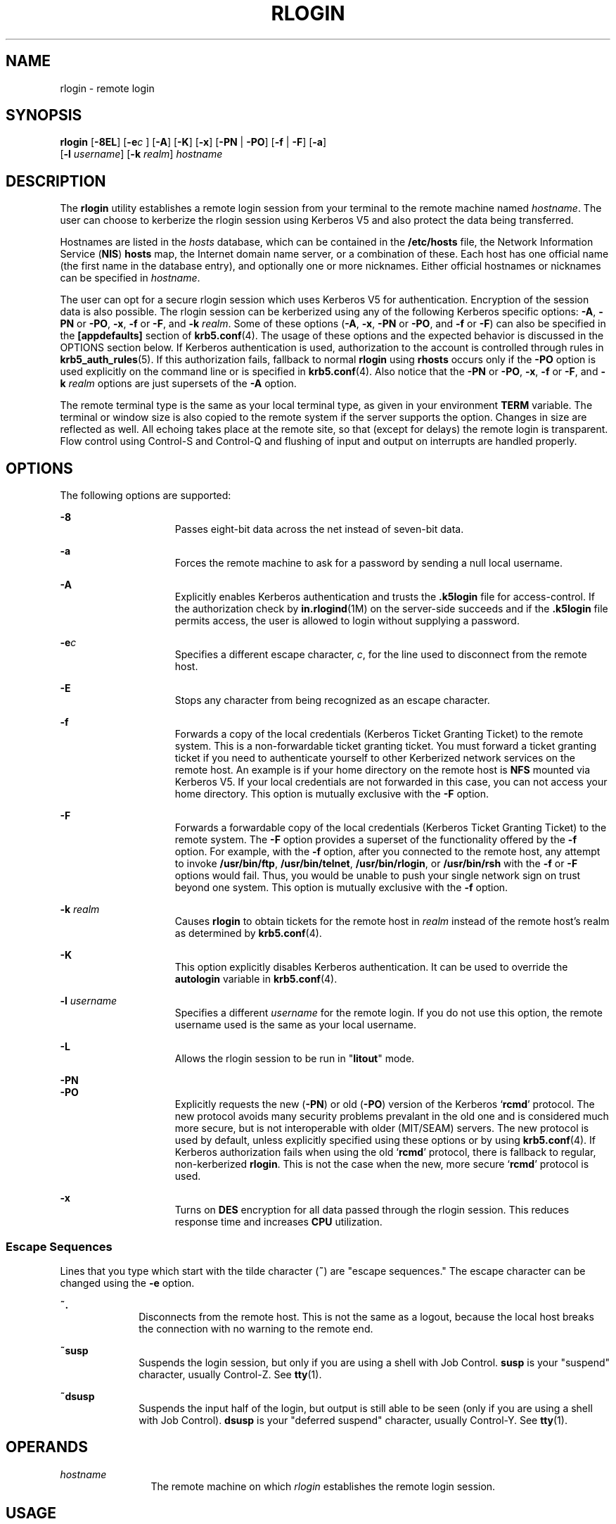 '\" te
.\"  Copyright 1989 AT&T
.\" Copyright (C) 2008, Sun Microsystems, Inc. All Rights Reserved
.\" The contents of this file are subject to the terms of the Common Development and Distribution License (the "License").  You may not use this file except in compliance with the License.
.\" You can obtain a copy of the license at usr/src/OPENSOLARIS.LICENSE or http://www.opensolaris.org/os/licensing.  See the License for the specific language governing permissions and limitations under the License.
.\" When distributing Covered Code, include this CDDL HEADER in each file and include the License file at usr/src/OPENSOLARIS.LICENSE.  If applicable, add the following below this CDDL HEADER, with the fields enclosed by brackets "[]" replaced with your own identifying information: Portions Copyright [yyyy] [name of copyright owner]
.TH RLOGIN 1 "Dec 23, 2008"
.SH NAME
rlogin \- remote login
.SH SYNOPSIS
.LP
.nf
\fBrlogin\fR [\fB-8EL\fR] [\fB-e\fIc\fR\fR ] [\fB-A\fR] [\fB-K\fR] [\fB-x\fR] [\fB-PN\fR | \fB-PO\fR] [\fB-f\fR | \fB-F\fR] [\fB-a\fR]
     [\fB-l\fR \fIusername\fR] [\fB-k\fR \fIrealm\fR] \fIhostname\fR
.fi

.SH DESCRIPTION
.sp
.LP
The \fBrlogin\fR utility establishes a remote login session from your terminal
to the remote machine named \fIhostname\fR. The user can choose to kerberize
the rlogin session using Kerberos V5 and also protect the data being
transferred.
.sp
.LP
Hostnames are listed in the \fIhosts\fR database, which can be contained in the
\fB/etc/hosts\fR file, the Network Information Service (\fBNIS\fR) \fBhosts\fR
map, the Internet domain name server, or a combination of these. Each host has
one official name (the first name in the database entry), and optionally one or
more nicknames. Either official hostnames or nicknames can be specified in
\fIhostname\fR.
.sp
.LP
The user can opt for a secure rlogin session which uses Kerberos V5 for
authentication. Encryption of the session data is also possible. The rlogin
session can be kerberized using any of the following Kerberos specific options:
\fB-A\fR, \fB-PN\fR or \fB-PO\fR, \fB-x\fR, \fB-f\fR or \fB-F\fR, and \fB-k\fR
\fIrealm\fR. Some of these options (\fB-A\fR, \fB-x\fR, \fB-PN\fR or \fB-PO\fR,
and \fB-f\fR or \fB-F\fR) can also be specified in the \fB[appdefaults]\fR
section of \fBkrb5.conf\fR(4). The usage of these options and the expected
behavior is discussed in the OPTIONS section below. If Kerberos authentication
is used, authorization to the account is controlled through rules in
\fBkrb5_auth_rules\fR(5). If this authorization fails, fallback to normal
\fBrlogin\fR using \fBrhosts\fR occurs only if the \fB-PO\fR option is used
explicitly on the command line or is specified in \fBkrb5.conf\fR(4). Also
notice that the \fB-PN\fR or \fB-PO\fR, \fB-x\fR, \fB-f\fR or \fB-F\fR, and
\fB-k\fR \fIrealm\fR options are just supersets of the \fB-A\fR option.
.sp
.LP
The remote terminal type is the same as your local terminal type, as given in
your environment \fBTERM\fR variable. The terminal or window size is also
copied to the remote system if the server supports the option. Changes in size
are reflected as well. All echoing takes place at the remote site, so that
(except for delays) the remote login is transparent. Flow control using
Control-S and Control-Q and flushing of input and output on interrupts are
handled properly.
.SH OPTIONS
.sp
.LP
The following options are supported:
.sp
.ne 2
.na
\fB\fB-8\fR\fR
.ad
.RS 15n
Passes eight-bit data across the net instead of seven-bit data.
.RE

.sp
.ne 2
.na
\fB\fB-a\fR\fR
.ad
.RS 15n
Forces the remote machine to ask for a password by sending a null local
username.
.RE

.sp
.ne 2
.na
\fB\fB-A\fR\fR
.ad
.RS 15n
Explicitly enables Kerberos authentication and trusts the \fB\&.k5login\fR file
for access-control. If the authorization check by \fBin.rlogind\fR(1M) on the
server-side succeeds and if the \fB\&.k5login\fR file permits access, the user
is allowed to login without supplying a password.
.RE

.sp
.ne 2
.na
\fB\fB-e\fR\fIc\fR\fR
.ad
.RS 15n
Specifies a different escape character, \fIc\fR, for the line used to
disconnect from the remote host.
.RE

.sp
.ne 2
.na
\fB\fB-E\fR\fR
.ad
.RS 15n
Stops any character from being recognized as an escape character.
.RE

.sp
.ne 2
.na
\fB\fB-f\fR\fR
.ad
.RS 15n
Forwards a copy of the local credentials (Kerberos Ticket Granting Ticket) to
the remote system. This is a non-forwardable ticket granting ticket. You must
forward a ticket granting ticket if you need to authenticate yourself to other
Kerberized network services on the remote host. An example is if your home
directory on the remote host is \fBNFS\fR mounted via Kerberos V5. If your
local credentials are not forwarded in this case, you can not access your home
directory. This option is mutually exclusive with the \fB-F\fR option.
.RE

.sp
.ne 2
.na
\fB\fB-F\fR\fR
.ad
.RS 15n
Forwards a forwardable copy of the local credentials (Kerberos Ticket Granting
Ticket) to the remote system. The \fB-F\fR option provides a superset of the
functionality offered by the \fB-f\fR option. For example, with the \fB-f\fR
option, after you connected to the remote host, any attempt to invoke
\fB/usr/bin/ftp\fR, \fB/usr/bin/telnet\fR, \fB/usr/bin/rlogin\fR, or
\fB/usr/bin/rsh\fR with the \fB-f\fR or \fB-F\fR options would fail. Thus, you
would be unable to push your single network sign on trust beyond one system.
This option is mutually exclusive with the \fB-f\fR option.
.RE

.sp
.ne 2
.na
\fB\fB-k\fR \fIrealm\fR\fR
.ad
.RS 15n
Causes \fBrlogin\fR to obtain tickets for the remote host in \fIrealm\fR
instead of the remote host's realm as determined by \fBkrb5.conf\fR(4).
.RE

.sp
.ne 2
.na
\fB\fB-K\fR\fR
.ad
.RS 15n
This option explicitly disables Kerberos authentication. It can be used to
override the \fBautologin\fR variable in \fBkrb5.conf\fR(4).
.RE

.sp
.ne 2
.na
\fB\fB-l\fR \fIusername\fR\fR
.ad
.RS 15n
Specifies a different \fIusername\fR for the remote login. If you do not use
this option, the remote username used is the same as your local username.
.RE

.sp
.ne 2
.na
\fB\fB-L\fR\fR
.ad
.RS 15n
Allows the rlogin session to be run in "\fBlitout\fR" mode.
.RE

.sp
.ne 2
.na
\fB\fB-PN\fR\fR
.ad
.br
.na
\fB\fB-PO\fR\fR
.ad
.RS 15n
Explicitly requests the new (\fB-PN\fR) or old (\fB-PO\fR) version of the
Kerberos `\fBrcmd\fR' protocol. The new protocol avoids many security problems
prevalant in the old one and is considered much more secure, but is not
interoperable with older (MIT/SEAM) servers. The new protocol is used by
default, unless explicitly specified using these options or by using
\fBkrb5.conf\fR(4). If Kerberos authorization fails when using the old
`\fBrcmd\fR' protocol, there is fallback to regular, non-kerberized
\fBrlogin\fR. This is not the case when the new, more secure `\fBrcmd\fR'
protocol is used.
.RE

.sp
.ne 2
.na
\fB\fB-x\fR\fR
.ad
.RS 15n
Turns on \fBDES\fR encryption for all data passed through the rlogin session.
This reduces response time and increases \fBCPU\fR utilization.
.RE

.SS "Escape Sequences"
.sp
.LP
Lines that you type which start with the tilde character (\fB~\fR) are "escape
sequences." The escape character can be changed using the \fB-e\fR option.
.sp
.ne 2
.na
\fB\fB~.\fR\fR
.ad
.RS 10n
Disconnects from the remote host. This is not the same as a logout, because the
local host breaks the connection with no warning to the remote end.
.RE

.sp
.ne 2
.na
\fB\fB~susp\fR\fR
.ad
.RS 10n
Suspends the login session, but only if you are using a shell with Job Control.
\fBsusp\fR is your "suspend" character, usually Control-Z. See \fBtty\fR(1).
.RE

.sp
.ne 2
.na
\fB\fB~dsusp\fR\fR
.ad
.RS 10n
Suspends the input half of the login, but output is still able to be seen (only
if you are using a shell with Job Control). \fBdsusp\fR is your "deferred
suspend" character, usually Control-Y. See \fBtty\fR(1).
.RE

.SH OPERANDS
.sp
.ne 2
.na
\fB\fIhostname\fR\fR
.ad
.RS 12n
The remote machine on which \fIrlogin\fR establishes the remote login session.
.RE

.SH USAGE
.sp
.LP
For the kerberized rlogin session, each user can have a private authorization
list in a file, \fB\&.k5login\fR, in his home directory. Each line in this file
should contain a Kerberos principal name of the form
\fIprincipal\fR/\fIinstance@realm\fR. If there is a \fB~/.k5login\fR file,
access is granted to the account if and only if the originating user is
authenticated to one of the principals named in the \fB~/.k5login\fR file.
Otherwise, the originating user is granted access to the account if and only if
the authenticated principal name of the user can be mapped to the local account
name using the \fIauthenticated-principal-name\fR \(-> \fIlocal-user-name\fR
mapping rules. The \fB\&.k5login\fR file (for access control) comes into play
only when Kerberos authentication is being done.
.sp
.LP
For the non-secure rlogin session, each remote machine can have a file named
\fB/etc/hosts.equiv\fR containing a list of trusted host names with which it
shares user names. Users with the same user name on both the local and remote
machine can \fBrlogin\fR from the machines listed in the remote machine's
\fB/etc/hosts.equiv\fR file without supplying a password. Individual users
camayn set up a similar private equivalence list with the file \fB\&.rhosts\fR
in their home directories. Each line in this file contains two names, that is,
a host name and a user name, separated by a space. An entry in a remote user's
\fB\&.rhosts\fR file permits the user named \fIusername\fR who is logged into
\fIhostname\fR to log in to the remote machine as the remote user without
supplying a password. If the name of the local host is not found in the
\fB/etc/hosts.equiv\fR file on the remote machine, and the local user name and
host name are not found in the remote user's .\fBrhosts\fR file, then the
remote machine prompts for a password. Host names listed in the
\fB/etc/hosts.equiv\fR and \fB\&.rhosts\fR files must be the official host
names listed in the \fBhosts\fR database. Nicknames can not be used in either
of these files.
.sp
.LP
For security reasons, the \fB\&.rhosts\fR file must be owned by either the
remote user or by root.
.SH FILES
.sp
.ne 2
.na
\fB\fB/etc/passwd\fR\fR
.ad
.RS 23n
Contains information about users' accounts.
.RE

.sp
.ne 2
.na
\fB\fB/usr/hosts/*\fR\fR
.ad
.RS 23n
For \fIhostname\fR version of the command.
.RE

.sp
.ne 2
.na
\fB\fB/etc/hosts.equiv\fR\fR
.ad
.RS 23n
List of trusted hostnames with shared user names.
.RE

.sp
.ne 2
.na
\fB\fB/etc/nologin\fR\fR
.ad
.RS 23n
Message displayed to users attempting to login during machine shutdown.
.RE

.sp
.ne 2
.na
\fB\fB$HOME/.rhosts\fR\fR
.ad
.RS 23n
Private list of trusted hostname/username combinations.
.RE

.sp
.ne 2
.na
\fB\fB$HOME/.k5login\fR\fR
.ad
.RS 23n
File containing Kerberos principals that are allowed access.
.RE

.sp
.ne 2
.na
\fB\fB/etc/krb5/krb5.conf\fR\fR
.ad
.RS 23n
Kerberos configuration file.
.RE

.sp
.ne 2
.na
\fB\fB/etc/hosts\fR\fR
.ad
.RS 23n
Hosts database.
.RE

.SH SEE ALSO
.sp
.LP
\fBrsh\fR(1), \fBstty\fR(1), \fBtty\fR(1), \fBin.rlogind\fR(1M),
\fBhosts\fR(4), \fBhosts.equiv\fR(4), \fBkrb5.conf\fR(4), \fBnologin\fR(4),
\fBattributes\fR(5), \fBkrb5_auth_rules\fR(5)
.SH DIAGNOSTICS
.sp
.LP
The following message indicates that the machine is in the process of being
shutdown and logins have been disabled:
.sp
.in +2
.nf
NO LOGINS: System going down in \fIN\fR \fBminutes\fR
.fi
.in -2
.sp

.SH NOTES
.sp
.LP
When a system is listed in \fBhosts.equiv\fR, its security must be as good as
local security. One insecure system listed in \fBhosts.equiv\fR can compromise
the security of the entire system.
.sp
.LP
The Network Information Service (\fBNIS\fR) was formerly known as Sun Yellow
Pages (\fBYP\fR.) The functionality of the two remains the same. Only the name
has changed.
.sp
.LP
This implementation can only use the \fBTCP\fR network service.
